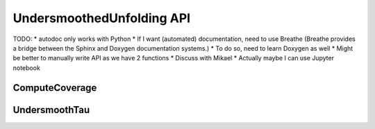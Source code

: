 
**************************
UndersmoothedUnfolding API
**************************

TODO:
* autodoc only works with Python
* If I want (automated) documentation, need to use Breathe (Breathe provides a bridge between the Sphinx and Doxygen documentation systems.)
* To do so, need to learn Doxygen as well
* Might be better to manually write API as we have 2 functions
* Discuss with Mikael
* Actually maybe I can use Jupyter notebook

----------------
ComputeCoverage
----------------

---------------
UndersmoothTau
---------------

